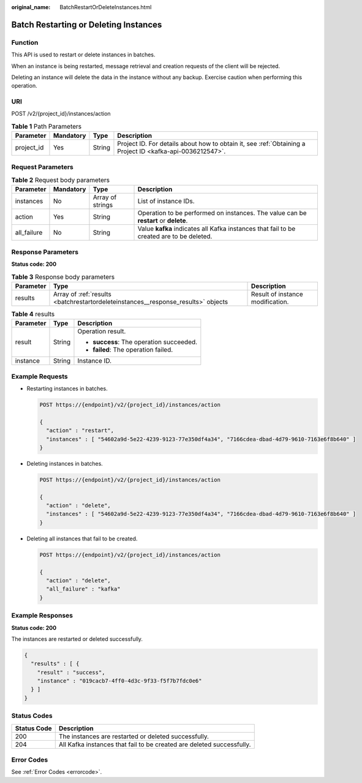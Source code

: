 :original_name: BatchRestartOrDeleteInstances.html

.. _BatchRestartOrDeleteInstances:

Batch Restarting or Deleting Instances
======================================

Function
--------

This API is used to restart or delete instances in batches.

When an instance is being restarted, message retrieval and creation requests of the client will be rejected.

Deleting an instance will delete the data in the instance without any backup. Exercise caution when performing this operation.

URI
---

POST /v2/{project_id}/instances/action

.. table:: **Table 1** Path Parameters

   +------------+-----------+--------+-----------------------------------------------------------------------------------------------------------+
   | Parameter  | Mandatory | Type   | Description                                                                                               |
   +============+===========+========+===========================================================================================================+
   | project_id | Yes       | String | Project ID. For details about how to obtain it, see :ref:`Obtaining a Project ID <kafka-api-0036212547>`. |
   +------------+-----------+--------+-----------------------------------------------------------------------------------------------------------+

Request Parameters
------------------

.. table:: **Table 2** Request body parameters

   +-------------+-----------+------------------+------------------------------------------------------------------------------------------+
   | Parameter   | Mandatory | Type             | Description                                                                              |
   +=============+===========+==================+==========================================================================================+
   | instances   | No        | Array of strings | List of instance IDs.                                                                    |
   +-------------+-----------+------------------+------------------------------------------------------------------------------------------+
   | action      | Yes       | String           | Operation to be performed on instances. The value can be **restart** or **delete**.      |
   +-------------+-----------+------------------+------------------------------------------------------------------------------------------+
   | all_failure | No        | String           | Value **kafka** indicates all Kafka instances that fail to be created are to be deleted. |
   +-------------+-----------+------------------+------------------------------------------------------------------------------------------+

Response Parameters
-------------------

**Status code: 200**

.. table:: **Table 3** Response body parameters

   +-----------+-----------------------------------------------------------------------------------+----------------------------------+
   | Parameter | Type                                                                              | Description                      |
   +===========+===================================================================================+==================================+
   | results   | Array of :ref:`results <batchrestartordeleteinstances__response_results>` objects | Result of instance modification. |
   +-----------+-----------------------------------------------------------------------------------+----------------------------------+

.. _batchrestartordeleteinstances__response_results:

.. table:: **Table 4** results

   +-----------------------+-----------------------+------------------------------------------+
   | Parameter             | Type                  | Description                              |
   +=======================+=======================+==========================================+
   | result                | String                | Operation result.                        |
   |                       |                       |                                          |
   |                       |                       | -  **success**: The operation succeeded. |
   |                       |                       |                                          |
   |                       |                       | -  **failed**: The operation failed.     |
   +-----------------------+-----------------------+------------------------------------------+
   | instance              | String                | Instance ID.                             |
   +-----------------------+-----------------------+------------------------------------------+

Example Requests
----------------

-  Restarting instances in batches.

   .. code-block:: text

      POST https://{endpoint}/v2/{project_id}/instances/action

      {
        "action" : "restart",
        "instances" : [ "54602a9d-5e22-4239-9123-77e350df4a34", "7166cdea-dbad-4d79-9610-7163e6f8b640" ]
      }

-  Deleting instances in batches.

   .. code-block:: text

      POST https://{endpoint}/v2/{project_id}/instances/action

      {
        "action" : "delete",
        "instances" : [ "54602a9d-5e22-4239-9123-77e350df4a34", "7166cdea-dbad-4d79-9610-7163e6f8b640" ]
      }

-  Deleting all instances that fail to be created.

   .. code-block:: text

      POST https://{endpoint}/v2/{project_id}/instances/action

      {
        "action" : "delete",
        "all_failure" : "kafka"
      }

Example Responses
-----------------

**Status code: 200**

The instances are restarted or deleted successfully.

.. code-block::

   {
     "results" : [ {
       "result" : "success",
       "instance" : "019cacb7-4ff0-4d3c-9f33-f5f7b7fdc0e6"
     } ]
   }

Status Codes
------------

+-------------+-----------------------------------------------------------------------+
| Status Code | Description                                                           |
+=============+=======================================================================+
| 200         | The instances are restarted or deleted successfully.                  |
+-------------+-----------------------------------------------------------------------+
| 204         | All Kafka instances that fail to be created are deleted successfully. |
+-------------+-----------------------------------------------------------------------+

Error Codes
-----------

See :ref:`Error Codes <errorcode>`.
